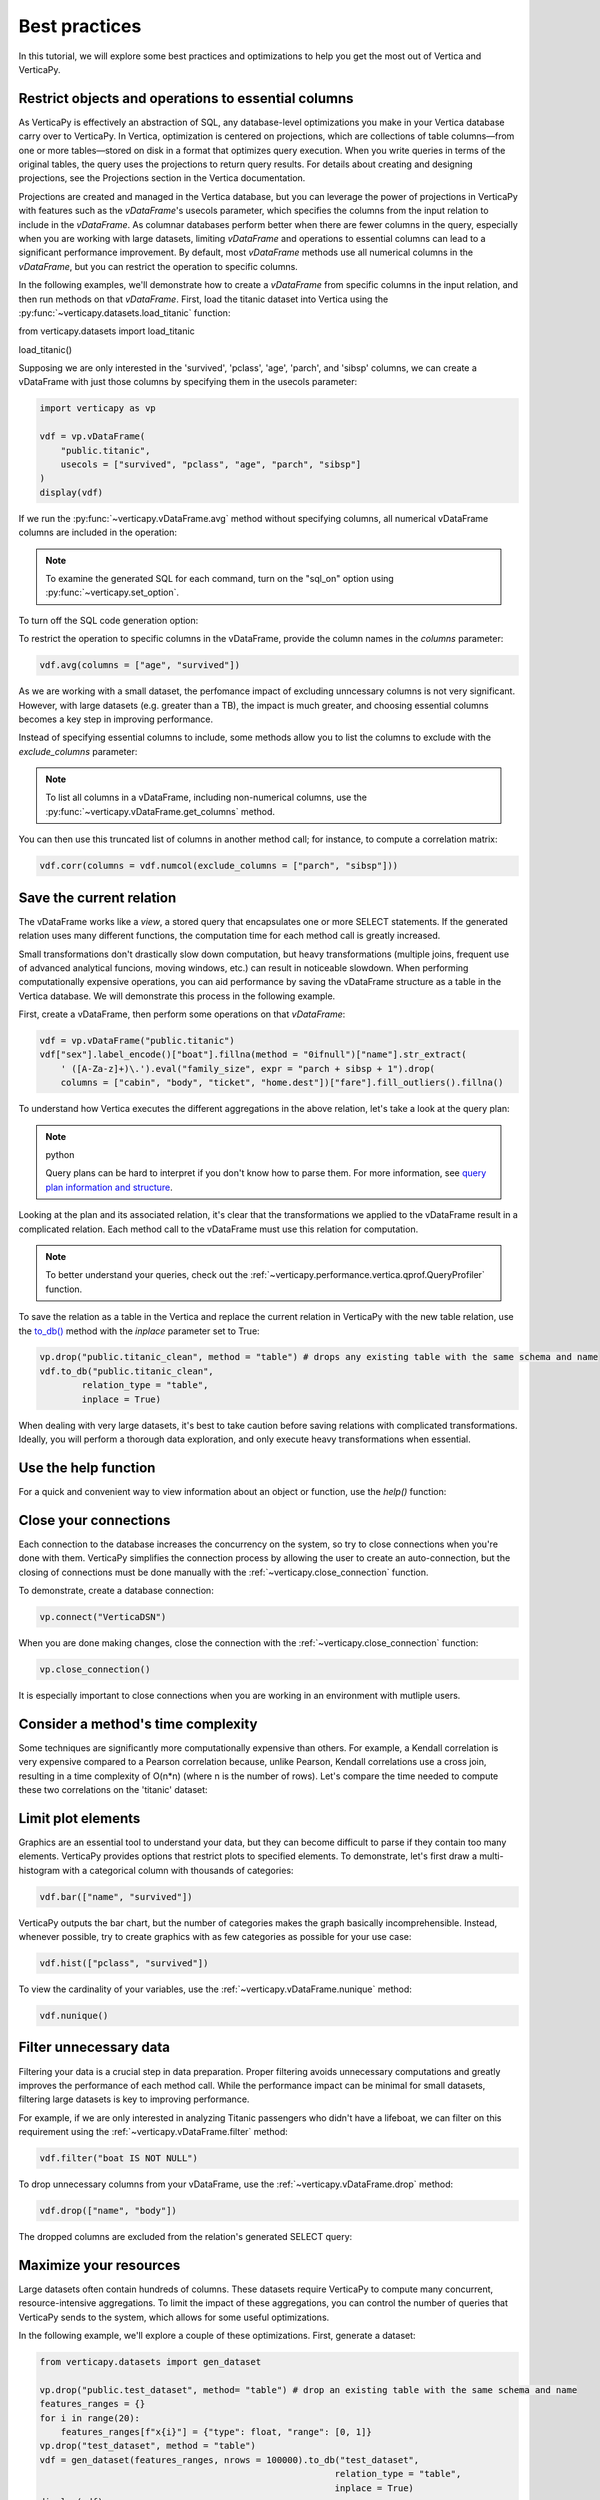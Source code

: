 .. _user_guide.introduction.best_practices:

Best practices
===============


In this tutorial, we will explore some best practices and optimizations to help you get the most out of Vertica and VerticaPy.

Restrict objects and operations to essential columns 
-------------------------------------------------------

As VerticaPy is effectively an abstraction of SQL, any database-level 
optimizations you make in your Vertica database carry over to VerticaPy. 
In Vertica, optimization is centered on projections, which are collections 
of table columns—from one or more tables—stored on disk in a format that 
optimizes query execution. When you write queries in terms of the original 
tables, the query uses the projections to return query results. For details 
about creating and designing projections, see the Projections section in the Vertica documentation.

Projections are created and managed in the Vertica database, but you can 
leverage the power of projections in VerticaPy with features such as the 
`vDataFrame`'s usecols parameter, which specifies the columns from the input 
relation to include in the `vDataFrame`. As columnar databases perform better 
when there are fewer columns in the query, especially when you are working 
with large datasets, limiting `vDataFrame` and operations to essential 
columns can lead to a significant performance improvement. By default, 
most `vDataFrame` methods use all numerical columns in the `vDataFrame`, 
but you can restrict the operation to specific columns.

In the following examples, we'll demonstrate how to create a `vDataFrame` 
from specific columns in the input relation, and then run methods on that 
`vDataFrame`. First, load the titanic dataset into Vertica using the 
:py:func:`~verticapy.datasets.load_titanic` function:


.. code-block:: python

from verticapy.datasets import load_titanic

load_titanic()

.. ipython:: python
    :suppress:

    from verticapy.datasets import load_titanic
    res = load_titanic()
    html_file = open("SPHINX_DIRECTORY/figures/user_guide_introduction_best_practices_laod_titanic.html", "w")
    html_file.write(res._repr_html_())
    html_file.close()

.. raw:: html
    :file: SPHINX_DIRECTORY/figures/user_guide_introduction_best_practices_laod_titanic.html

Supposing we are only interested in the 'survived', 'pclass', 'age', 'parch', and 'sibsp' columns, 
we can create a vDataFrame with just those columns by specifying them in the usecols parameter:

.. code-block:: python
    
    import verticapy as vp

    vdf = vp.vDataFrame(
        "public.titanic",
        usecols = ["survived", "pclass", "age", "parch", "sibsp"]
    )
    display(vdf)

.. ipython:: python
    :suppress:

    import verticapy as vp
    vdf = vp.vDataFrame(
        "public.titanic",
        usecols = ["survived", "pclass", "age", "parch", "sibsp"]
    )
    res = vdf
    html_file = open("SPHINX_DIRECTORY/figures/user_guide_introduction_best_practices_laod_titanic_selective.html", "w")
    html_file.write(res._repr_html_())
    html_file.close()

.. raw:: html
    :file: SPHINX_DIRECTORY/figures/user_guide_introduction_best_practices_laod_titanic_selective.html

If we run the :py:func:`~verticapy.vDataFrame.avg` method without specifying columns, all numerical vDataFrame columns are included in the operation:

.. note:: To examine the generated SQL for each command, turn on the "sql_on" option using :py:func:`~verticapy.set_option`.

.. ipython:: python

    vp.set_option("sql_on", True)
    vdf.avg()
    
To turn off the SQL code generation option:

.. ipython:: python

    vp.set_option("sql_on", False)

To restrict the operation to specific columns in the vDataFrame, provide the column names in the `columns` parameter:

.. code-block:: python

    vdf.avg(columns = ["age", "survived"])

.. ipython:: python
    :suppress:

    res = vdf.avg(columns = ["age", "survived"])
    html_file = open("SPHINX_DIRECTORY/figures/user_guide_introduction_best_practices_vdf_avg.html", "w")
    html_file.write(res._repr_html_())
    html_file.close()

.. raw:: html
    :file: SPHINX_DIRECTORY/figures/user_guide_introduction_best_practices_vdf_avg.html

As we are working with a small dataset, the perfomance impact of 
excluding unncessary columns is not very significant. However, with large 
datasets (e.g. greater than a TB), the impact is much greater, and choosing 
essential columns becomes a key step in improving performance.


Instead of specifying essential columns to include, some methods allow you to list the columns to exclude with the `exclude_columns` parameter:


.. ipython:: python

    vdf.numcol(exclude_columns = ["parch", "sibsp"])

.. note:: 

    To list all columns in a vDataFrame, including non-numerical columns, use the :py:func:`~verticapy.vDataFrame.get_columns` method.

You can then use this truncated list of columns in another method call; for instance, to compute a correlation matrix:

.. code-block:: python

    vdf.corr(columns = vdf.numcol(exclude_columns = ["parch", "sibsp"]))

.. ipython:: python
    :suppress:

    vp.set_option("plotting_lib", "plotly")
    fig = vdf.corr(columns = vdf.numcol(exclude_columns = ["parch", "sibsp"]))
    fig.write_html("SPHINX_DIRECTORY/figures/user_guide_introduction_best_practices_vdf_corr.html")

.. raw:: html
    :file: SPHINX_DIRECTORY/figures/user_guide_introduction_best_practices_vdf_corr.html

Save the current relation
--------------------------

The vDataFrame works like a `view`, 
a stored query that encapsulates one or more SELECT statements. 
If the generated relation uses many different functions, the computation time for each method call is greatly increased.

Small transformations don't drastically slow down computation, 
but heavy transformations (multiple joins, frequent use of advanced analytical funcions, moving windows, etc.) can result in noticeable slowdown. When performing computationally expensive operations, you can aid performance by saving the vDataFrame structure as a table in the Vertica database. We will demonstrate this process in the following example.

First, create a vDataFrame, then perform some operations on that `vDataFrame`:

.. code-block:: python

    vdf = vp.vDataFrame("public.titanic")
    vdf["sex"].label_encode()["boat"].fillna(method = "0ifnull")["name"].str_extract(
        ' ([A-Za-z]+)\.').eval("family_size", expr = "parch + sibsp + 1").drop(
        columns = ["cabin", "body", "ticket", "home.dest"])["fare"].fill_outliers().fillna()

.. ipython:: python
    :suppress:

    vdf = vp.vDataFrame("public.titanic")
    vdf["sex"].label_encode()["boat"].fillna(method = "0ifnull")["name"].str_extract(' ([A-Za-z]+)\.').eval("family_size", expr = "parch + sibsp + 1").drop(columns = ["cabin", "body", "ticket", "home.dest"])["fare"].fill_outliers().fillna()



.. ipython:: python

    print(vdf.current_relation())


To understand how Vertica executes the different aggregations in the above relation, let's take a look at the query plan:



.. note:: python

    Query plans can be hard to interpret if you don't 
    know how to parse them. For more information, see 
    `query plan information and structure <https://docs.vertica.com/24.1.x/en/admin/managing-queries/query-plans/query-plan-information-and-structure/>`_.

.. ipython:: python

    print(vdf.explain())

Looking at the plan and its associated relation, it's clear that the 
transformations we applied to the vDataFrame result in a complicated relation. 
Each method call to the vDataFrame must use this relation for computation. 

.. note:: 

    To better understand your queries, check out the :ref:`~verticapy.performance.vertica.qprof.QueryProfiler` function.

To save the relation as a table in the Vertica and replace the current 
relation in VerticaPy with the new table relation, use the 
`to_db() <https://www.vertica.com/python/documentation/1.0.x/html/verticapy.vDataFrame.to_db.html>`_ 
method with the `inplace` parameter set to True:

.. code-block:: python

    vp.drop("public.titanic_clean", method = "table") # drops any existing table with the same schema and name
    vdf.to_db("public.titanic_clean",
            relation_type = "table",
            inplace = True)

.. ipython:: python
    :suppress:

    vp.drop("public.titanic_clean", method = "table") # drops any existing table with the same schema and name
    vdf.to_db("public.titanic_clean",
            relation_type = "table",
            inplace = True)

.. ipython:: python
    
    print(vdf.current_relation())


When dealing with very large datasets, it's best to take caution before saving relations with 
complicated transformations. Ideally, you will perform a 
thorough data exploration, and only execute heavy transformations when essential.

Use the help function
----------------------

For a quick and convenient way to view information about an object or function, use the `help()` function:

.. ipython:: python

    help(vp.connect)

Close your connections
-----------------------

Each connection to the database increases the concurrency on the system, 
so try to close connections when you're done with them. 
VerticaPy simplifies the connection process by allowing the user to 
create an auto-connection, but the closing of connections must be 
done manually with the :ref:`~verticapy.close_connection` function.

To demonstrate, create a database connection:

.. code-block:: python

    vp.connect("VerticaDSN")

When you are done making changes, close the connection with the :ref:`~verticapy.close_connection` function:

.. code-block:: python

    vp.close_connection()

It is especially important to close connections when you are working in an environment with mutliple users.

Consider a method's time complexity
--------------------------------------

Some techniques are significantly more computationally expensive than others. 
For example, a Kendall correlation is very expensive compared to a 
Pearson correlation because, unlike Pearson, Kendall correlations 
use a cross join, resulting in a time complexity of O(n*n) (where n is the number of rows). 
Let's compare the time needed to compute these two correlations on the 'titanic' dataset:

.. ipython:: python

    import time

    vdf = vp.vDataFrame("public.titanic")
    start_time = time.time()
    x = vdf.corr(method = "pearson", show = False)
    print("Pearson, time: {0}".format(time.time() - start_time))
    start_time = time.time()
    x = vdf.corr(method = "kendall", show = False)
    print("Kendall, time: {0}".format(time.time() - start_time))

Limit plot elements
--------------------

Graphics are an essential tool to understand your data, 
but they can become difficult to parse if they contain 
too many elements. VerticaPy provides options that 
restrict plots to specified elements. To demonstrate, 
let's first draw a multi-histogram with a categorical 
column with thousands of categories:

.. code-block:: python

    vdf.bar(["name", "survived"])

.. ipython:: python
    :suppress:

    fig = vdf.bar(["name", "survived"], width = 900)
    fig.write_html("SPHINX_DIRECTORY/figures/user_guide_introduction_best_practices_vdf_bar_plot.html")

.. raw:: html
    :file: SPHINX_DIRECTORY/figures/user_guide_introduction_best_practices_vdf_bar_plot.html

VerticaPy outputs the bar chart, but the number of categories 
makes the graph basically incomprehensible. Instead, whenever 
possible, try to create graphics with as few categories as 
possible for your use case:

.. code-block:: python

    vdf.hist(["pclass", "survived"])

.. ipython:: python
    :suppress:

    fig = vdf.hist(["pclass", "survived"])
    fig.write_html("SPHINX_DIRECTORY/figures/user_guide_introduction_best_practices_vdf_hist_plot.html")

.. raw:: html
    :file: SPHINX_DIRECTORY/figures/user_guide_introduction_best_practices_vdf_hist_plot.html


To view the cardinality of your variables, use the :ref:`~verticapy.vDataFrame.nunique` method:

.. code-block:: python

    vdf.nunique()

.. ipython:: python
    :suppress:

    res = vdf.nunique()
    html_file = open("SPHINX_DIRECTORY/figures/user_guide_introduction_best_practices_nunqiue.html", "w")
    html_file.write(res._repr_html_())
    html_file.close()

.. raw:: html
    :file: SPHINX_DIRECTORY/figures/user_guide_introduction_best_practices_nunqiue.html

Filter unnecessary data
------------------------

Filtering your data is a crucial step in data preparation. 
Proper filtering avoids unnecessary computations and greatly 
improves the performance of each method call. While the 
performance impact can be minimal for small datasets, 
filtering large datasets is key to improving performance.

For example, if we are only interested in analyzing Titanic 
passengers who didn't have a lifeboat, we can filter on 
this requirement using the :ref:`~verticapy.vDataFrame.filter` method: 

.. code-block:: python

    vdf.filter("boat IS NOT NULL")

.. ipython:: python
    :suppress:

    res = vdf.filter("boat IS NOT NULL")
    html_file = open("SPHINX_DIRECTORY/figures/user_guide_introduction_best_practices_filter.html", "w")
    html_file.write(res._repr_html_())
    html_file.close()

.. raw:: html
    :file: SPHINX_DIRECTORY/figures/user_guide_introduction_best_practices_filter.html


To drop unnecessary columns from your vDataFrame, use the :ref:`~verticapy.vDataFrame.drop` method:

.. code-block:: python

    vdf.drop(["name", "body"])

.. ipython:: python
    :suppress:

    res = vdf.drop(["name", "body"])
    html_file = open("SPHINX_DIRECTORY/figures/user_guide_introduction_best_practices_drop_name_body.html", "w")
    html_file.write(res._repr_html_())
    html_file.close()

.. raw:: html
    :file: SPHINX_DIRECTORY/figures/user_guide_introduction_best_practices_drop_name_body.html

The dropped columns are excluded from the relation's generated SELECT query:

.. ipython:: python

    print(vdf.current_relation())

Maximize your resources
------------------------

Large datasets often contain hundreds of columns. 
These datasets require VerticaPy to compute many 
concurrent, resource-intensive aggregations. To limit 
the impact of these aggregations, you can control the 
number of queries that VerticaPy sends to the system, 
which allows for some useful optimizations.

In the following example, we'll explore a couple of these optimizations. First, generate a dataset:

.. code-block:: python

    from verticapy.datasets import gen_dataset

    vp.drop("public.test_dataset", method= "table") # drop an existing table with the same schema and name
    features_ranges = {}
    for i in range(20):
        features_ranges[f"x{i}"] = {"type": float, "range": [0, 1]}
    vp.drop("test_dataset", method = "table")
    vdf = gen_dataset(features_ranges, nrows = 100000).to_db("test_dataset", 
                                                            relation_type = "table", 
                                                            inplace = True)
    display(vdf)

.. ipython:: python
    :suppress:

    from verticapy.datasets import gen_dataset

    vp.drop("public.test_dataset", method= "table") # drop an existing table with the same schema and name
    features_ranges = {}
    for i in range(20):
        features_ranges[f"x{i}"] = {"type": float, "range": [0, 1]}
    vp.drop("test_dataset", method = "table")
    vdf = gen_dataset(features_ranges, nrows = 100000).to_db("test_dataset", 
                                                            relation_type = "table", 
                                                            inplace = True)
    res = vdf
    html_file = open("SPHINX_DIRECTORY/figures/user_guide_introduction_best_practices_gen_dataset.html", "w")
    html_file.write(res._repr_html_())
    html_file.close()

.. raw:: html
    :file: SPHINX_DIRECTORY/figures/user_guide_introduction_best_practices_gen_dataset.html


To monitor how VerticaPy is computing the aggregations, 
use the :py:func:`~verticapy.set_option` function to turn on SQL code generation and turn off cache:

.. ipython:: python

    vp.set_option("sql_on", True)
    vp.set_option("cache", False)

VerticaPy allows you to send multiple queries, either iteratively or concurrently, to the database when computing aggregations.

First, let's send a single query to compute the average for all columns in the vDataFrame:

.. ipython:: python

    display(vdf.avg(ncols_block = 20))


We see that there was one SELECT query for all columns in the `vDataFrame`. 
You can reduce the impact on the system by using the `ncols_block` 
parameter to split the computation into multiple iterative queries, 
where the value of the parameter is the number of columns included in each query.

For example, setting `ncols_block` to 5 will split the computation, 
which consists of 20 total columns, into 4 separate queries, each of 
which computes the average for 5 columns:

.. ipython:: python

    display(vdf.avg(ncols_block = 5))


In addition to spliting up the computation into separate queries, 
you can send multiple queries to the database concurrently. 
You specify the number of concurrent queries with the `processes` 
parameter, which defines the number of workers involved in the 
computation. Each child process creates a DB connection and 
then sends its query. In the following example, we use 4 'processes':

.. code-block:: python

    vdf.avg(ncols_block = 5, processes = 4)

